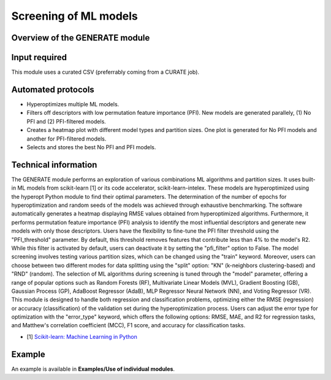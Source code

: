 .. generate-modules-start

Screening of ML models
----------------------

Overview of the GENERATE module
+++++++++++++++++++++++++++++++

.. |generate_fig| image:: images/GENERATE.jpg
   :width: 600

.. centered:: |generate_fig|

Input required
++++++++++++++

This module uses a curated CSV (preferrably coming from a CURATE job).

Automated protocols
+++++++++++++++++++

*  Hyperoptimizes multiple ML models.  
*  Filters off descriptors with low permutation feature importance (PFI). New models are generated parallely, (1) No PFI and (2) PFI-filtered models.  
*  Creates a heatmap plot with different model types and partition sizes. One plot is generated for No PFI models and another for PFI-filtered models.  
*  Selects and stores the best No PFI and PFI models.  

Technical information
+++++++++++++++++++++

The GENERATE module performs an exploration of various combinations ML algorithms and partition sizes. It uses built-in ML models from scikit-learn [1] or its code accelerator, scikit-learn-intelex. These models are hyperoptimized using the hyperopt Python module to find their optimal parameters. The determination of the number of epochs for hyperoptimization and random seeds of the models was achieved through exhaustive benchmarking.
The software automatically generates a heatmap displaying RMSE values obtained from hyperoptimized algorithms. Furthermore, it performs permutation feature importance (PFI) analysis to identify the most influential descriptors and generate new models with only those descriptors. Users have the flexibility to fine-tune the PFI filter threshold using the "PFI_threshold" parameter. By default, this threshold removes features that contribute less than 4% to the model's R2. While this filter is activated by default, users can deactivate it by setting the "pfi_filter" option to False.
The model screening involves testing various partition sizes, which can be changed using the "train" keyword. Moreover, users can choose between two different modes for data splitting using the "split" option: "KN" (k-neighbors clustering-based) and "RND" (random). The selection of ML algorithms during screening is tuned through the "model" parameter, offering a range of popular options such as Random Forests (RF), Multivariate Linear Models (MVL), Gradient Boosting (GB), Gaussian Process (GP), AdaBoost Regressor (AdaB), MLP Regressor Neural Network (NN), and Voting Regressor (VR). 
This module is designed to handle both regression and classification problems, optimizing either the RMSE (regression) or accuracy (classification) of the validation set during the hyperoptimization process. Users can adjust the error type for optimization with the "error_type" keyword, which offers the following options: RMSE, MAE, and R2 for regression tasks, and Matthew's correlation coefficient (MCC), F1 score, and accuracy for classification tasks.

* [1] `Scikit-learn: Machine Learning in Python <https://jmlr.csail.mit.edu/papers/v12/pedregosa11a.html>`__

Example
+++++++

An example is available in **Examples/Use of individual modules**.

.. generate-modules-end
